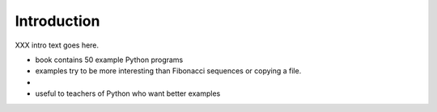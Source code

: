 *******************
Introduction
*******************

XXX intro text goes here.

* book contains 50 example Python programs
* examples try to be more interesting than Fibonacci sequences or 
  copying a file.
* 
* useful to teachers of Python who want better examples


